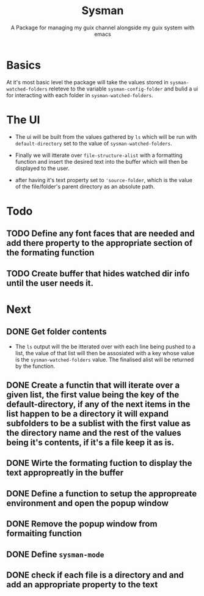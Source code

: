 #+TITLE: Sysman
#+SUBTITLE: A Package for managing my guix channel alongside my guix system with emacs

* Basics
At it's most basic level the package will take the values stored in ~sysman-watched-folders~ releteve to the variable ~sysman-config-folder~ and bulid a ui for interacting with each folder in ~sysman-watched-folders~.
* The UI
- The ui will be built from the values gathered by =ls= which will be run with ~default-directory~ set to the value of ~sysman-watched-folders~.
  
- Finally we will itterate over ~file-structure-alist~ with a formatting function and insert the desired text into the buffer which will then be displayed to the user.

- after having it's text property set to ~'source-folder~, which is the value of the file/folder's parent directory as an absolute path.
* Todo
** TODO Define any font faces that are needed and add there property to the appropriate section of the formating function
** TODO Create buffer that hides watched dir info until the user needs it.
* Next
** DONE Get folder contents
- The =ls= output will the be itterated over with each line being pushed to a list, the value of that list will then be assosiated with a key whose value is the ~sysman-watched-folders~ value. The finalised alist will be returned by the function.
** DONE Create a functin that will iterate over a given list, the first value being the key of the default-directory, if any of the next items in the list happen to be a directory it will expand subfolders to be a sublist with the first value as the directory name and the rest of the values being it's contents, if it's a file keep it as is. 
** DONE Wirte the formating fuction to display the text appropreatly in the buffer
CLOSED: [2022-02-03 Thu 18:23]
** DONE Define a function to setup the appropreate environment and open the popup window
CLOSED: [2022-02-03 Thu 21:34]
** DONE Remove the popup window from formaiting function
CLOSED: [2022-02-03 Thu 21:34]
** DONE Define ~sysman-mode~
CLOSED: [2022-02-03 Thu 21:35]
** DONE check if each file is a directory and and add an appropriate property to the text
CLOSED: [2022-02-04 Fri 10:16]
